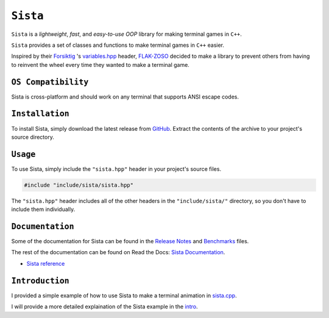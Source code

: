 =====
``Sista``
=====

.. image:: https://github.com/FLAK-ZOSO/Sista/blob/main/docs/img/OX.png?raw=true
    :alt: Sista Logo
    :width: 1000px
    :align: center

``Sista`` is a *lightweight*, *fast*, and *easy-to-use* *OOP* library for making terminal games in ``C++``.

``Sista`` provides a set of classes and functions to make terminal games in ``C++`` easier.

Inspired by their `Forsiktig <https://github.com/Lioydiano/Forsiktig>`_ 's `variables.hpp <https://github.com/Lioydiano/Forsiktig/blob/main/variables.hpp>`_ header, `FLAK-ZOSO <https://flak-zoso.github.io>`_ decided to make a library to prevent others from having to reinvent the wheel every time they wanted to make a terminal game.

``OS Compatibility``
----------------------

Sista is cross-platform and should work on any terminal that supports ANSI escape codes.

``Installation``
-------------

To install Sista, simply download the latest release from `GitHub <https://github.com/FLAK-ZOSO/Sista>`_.
Extract the contents of the archive to your project's source directory.

``Usage``
-------------

To use Sista, simply include the ``"sista.hpp"`` header in your project's source files.

.. code-block:: cpp

    #include "include/sista/sista.hpp"


The ``"sista.hpp"`` header includes all of the other headers in the ``"include/sista/"`` directory, so you don't have to include them individually.

``Documentation``
--------------

Some of the documentation for Sista can be found in the `Release Notes <https://github.com/FLAK-ZOSO/Sista/blob/main/ReleaseNotes.md>`_ and `Benchmarks <https://github.com/FLAK-ZOSO/Sista/blob/main/Benchmarks.md>`_ files.

The rest of the documentation can be found on Read the Docs: `Sista Documentation <https://sista.readthedocs.io/en/latest/>`_.

- `Sista reference <sista.html>`_

``Introduction``
----------------

I provided a simple example of how to use Sista to make a terminal animation in `sista.cpp <https://github.com/FLAK-ZOSO/Sista/blob/main/sista.cpp>`_.

I will provide a more detailed explaination of the Sista example in the `intro <intro.html>`_.